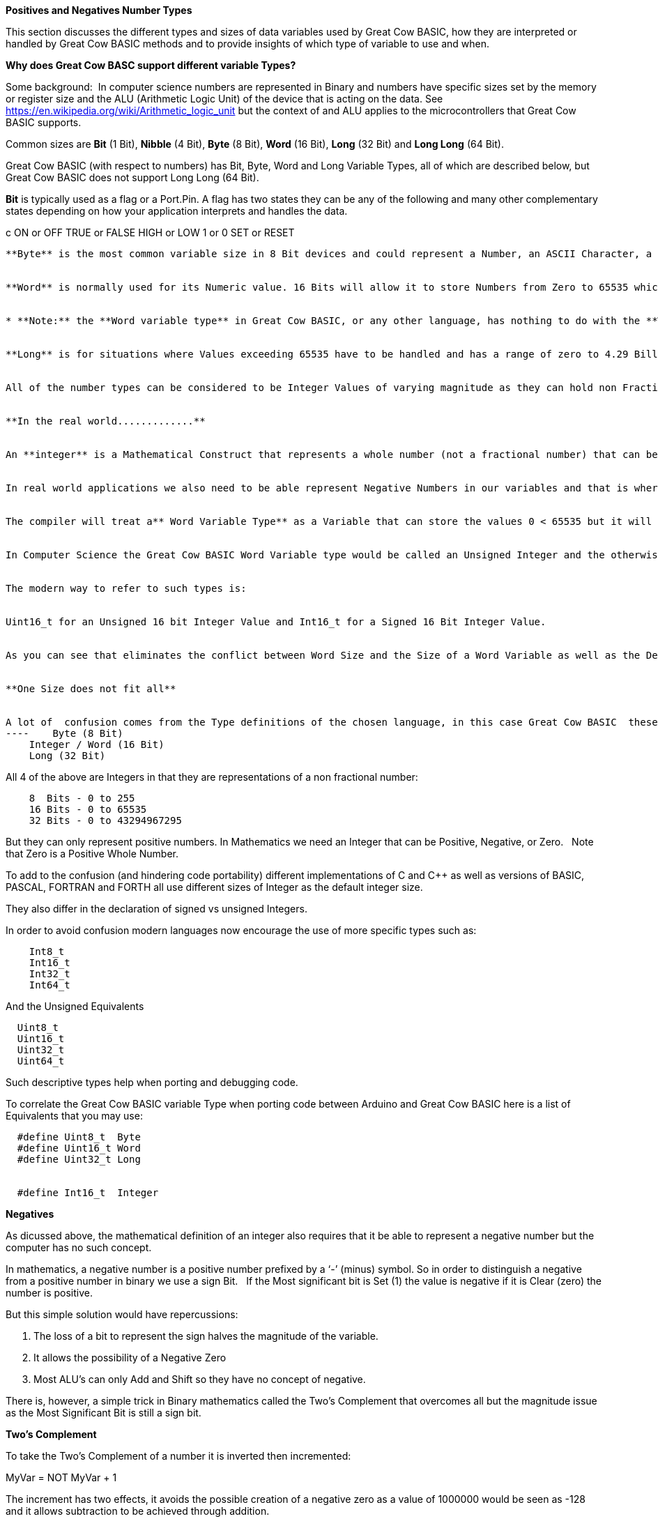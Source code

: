﻿**Positives and Negatives Number Types**


This section discusses the different types and sizes of data variables used by Great Cow BASIC, how they are interpreted or handled by Great Cow BASIC methods and to provide insights of which type of variable to use and when.

**Why does Great Cow BASC support different variable Types?**


Some background:&#160;&#160;In computer science numbers are represented in Binary and numbers have specific sizes set by the memory or register size and the ALU (Arithmetic Logic Unit) of the device that is acting on the data.  See https://en.wikipedia.org/wiki/Arithmetic_logic_unit but the context of and ALU applies to the microcontrollers that Great Cow BASIC supports.

Common sizes are **Bit** (1 Bit), **Nibble** (4 Bit), **Byte** (8 Bit), **Word** (16 Bit), **Long** (32 Bit) and **Long Long** (64 Bit).


Great Cow BASIC (with respect to numbers) has Bit, Byte, Word and Long Variable Types, all of which are described below, but Great Cow BASIC does not support Long Long (64 Bit).


**Bit** is typically used as a flag or a Port.Pin. A flag has two states they can be any of the following and many other complementary states depending on how your application interprets and handles the data.

c    ON or OFF
    TRUE or FALSE
    HIGH or LOW
    1 or 0
    SET or RESET
----

**Byte** is the most common variable size in 8 Bit devices and could represent a Number, an ASCII Character, a Port, two Nibbles ( in the context of Think Hex or BCD), an Internal Register or any user defined collection of to eight Bits such as a group of flags.


**Word** is normally used for its Numeric value. 16 Bits will allow it to store Numbers from Zero to 65535 which is large enough to store the product of any two 8 bit Bytes without overflowing. &#160;&#160;However, it is not confined to being used as a numeric value.&#160;&#160; A Word may be used in any manner that your application needs depending on how it interprets the 16 Bits of data. Examples may be a memory address or data pointer.


* **Note:** the **Word variable type** in Great Cow BASIC, or any other language, has nothing to do with the **Word Size** of the **ALU (Arithmetic and Logic Unit).** The Word size of a device (as opposed to the Word Type above) is a representation of the number of Bits that it can manipulate simultaneously in the ALU. &#160;&#160;The Word Size is generally 4 Bits in older Microprocessors (intel 4004) to 64 Bits in modern computer and 4G devices.&#160;&#160; The ALU size of the PIC and AVR Microcontrolers supported by Great Cow BASIC are 8 Bits and so they are considered to have an 8 Bit Word.*


**Long** is for situations where Values exceeding 65535 have to be handled and has a range of zero to 4.29 Billion.&#160;&#160; The number type can be used in 8 Bit devices but uses more memory than the other variables but it is invaluable on the rare occasions that it is needed.&#160;&#160; The Millis function uses the Long Data Type to handle long time periods


All of the number types can be considered to be Integer Values of varying magnitude as they can hold non Fractional Positive Whole Numbers, but try not to confuse **Integer Values** with the **Integer Variable Type**, they are complementary but separate concepts show below.


**In the real world.............**


An **integer** is a Mathematical Construct that represents a whole number (not a fractional number) that can be Positive, Negative, or Zero. Of itself the Integer is not a computer construct but is a root principal of Mathematics.


In real world applications we also need to be able represent Negative Numbers in our variables and that is where the Great Cow BASIC **Integer Variable Type** enters the discussion. An **Integer Variable** is exactly the same as a **Word Variable** as they are both 16 bits and can store a positive whole number. &#160;&#160; The difference is not in the Physical storage but rather how the Compiler Interprets the bits that it contains.


The compiler will treat a** Word Variable Type** as a Variable that can store the values 0 < 65535 but it will see the **Integer Variable Type** as a Variable that can store values of -32768 < 0 <32767.


In Computer Science the Great Cow BASIC Word Variable type would be called an Unsigned Integer and the otherwise identical Integer Data type would be a Signed Integer.


The modern way to refer to such types is:


Uint16_t for an Unsigned 16 bit Integer Value and Int16_t for a Signed 16 Bit Integer Value.


As you can see that eliminates the conflict between Word Size and the Size of a Word Variable as well as the Definition of an Integer Variable as opposed to a Word Variable both of which are 16 bit values.


**One Size does not fit all**


A lot of  confusion comes from the Type definitions of the chosen language, in this case Great Cow BASIC  these are:
----    Byte (8 Bit)
    Integer / Word (16 Bit)
    Long (32 Bit)
----

All 4 of the above are Integers in that they are representations of a non fractional number:

----
    8  Bits - 0 to 255
    16 Bits - 0 to 65535
    32 Bits - 0 to 43294967295
----

But they can only represent positive numbers. In Mathematics we need an Integer that can be Positive, Negative, or Zero. &#160;&#160;Note that Zero is a Positive Whole Number.


To add to the confusion (and hindering code portability) different implementations of C and C++ as well as versions of BASIC, PASCAL, FORTRAN and FORTH all use different sizes of Integer as the default integer size.


They also differ in the declaration of signed vs unsigned Integers.


In order to avoid confusion modern languages now encourage the use of  more specific types such as:
----
    Int8_t
    Int16_t
    Int32_t
    Int64_t
----

And the Unsigned Equivalents

----
  Uint8_t
  Uint16_t
  Uint32_t
  Uint64_t
----

Such descriptive types help when porting and debugging code.


To correlate the Great Cow BASIC variable Type when porting code between Arduino and Great Cow BASIC here is a list of Equivalents that you may use:
----
  #define Uint8_t  Byte
  #define Uint16_t Word
  #define Uint32_t Long


  #define Int16_t  Integer
----


**Negatives**


As dicussed above, the mathematical definition of an integer also requires that it be able to represent a negative number but the computer has no such concept.


In mathematics, a negative number is a positive number prefixed by a ‘-’ (minus) symbol.  So in order to distinguish a negative from a positive number in binary we use a sign Bit. &#160;&#160;If the Most significant bit is Set (1) the value is negative if it is Clear (zero) the number is positive.


But this simple solution would have repercussions:


1. The loss of a bit to represent the sign halves the magnitude of the variable.
2. It allows the possibility of a Negative Zero
3. Most ALU’s can only Add and Shift so they have no concept of negative.


There is, however, a simple trick in Binary mathematics called the Two's Complement that overcomes all but the magnitude issue as the Most Significant Bit is still a sign bit.


**Two's Complement**


To take the Two's Complement of a number it is inverted then incremented:


MyVar = NOT MyVar + 1


The increment has two effects, it avoids the possible creation of a negative zero as a value of 1000000 would be seen as -128 and it allows subtraction to be achieved through addition.


In the above if MyVar contained a value of 1 in an 8 Bit ALU that would be:
----
    00000001
----
The NOT will make it

----
    11111110
----

Note that the Most significant Bit is now 1 so the value is negative.


The increment will result in a value of:
----
    11111111
----
So Minus one using an 8 Bit ALU in Two's Complement notation is 11111111


Let's test it by adding -1 to plus 3
----
    11111111    -1
    00000011 +   3
    ==============
    00000010     2
----

We have successfully subtracted 1 from 3 by adding Minus 1 to 3 and obtaining a result of 2.

Notice that while a Byte is normally used to represent 0 < 255 by making the MSB (Most Significant Bit) into a sign bit the maximum value is now 127.&#160;&#160; A signed 8 Bit integer can represent numbers in the range -128 < 0 < 127. &#160;&#160;That is still 256 values including Zero but they can now be Negative or Positive numbers.


The benefit of the two's complement method is that it works for any size of variable:
----
    MyByte = NOT MyByte +1
    MyWord = NOT MyWord +1
    MyLong = NOT MyLong +1
----
All of the above will result in a Negated version of the original contents.


But not all, in fact relatively few, methods of a microcontroller require negative values so in situations where negative values are not required the loss of half of the magnitude of a Byte or Word can be significant. That is why it is necessary to be able to specify if a value is Signed or Unsigned, that is if the MSB is the sign bit or part of the value.


It is obviously important from the above that the Program or methods need to know what sort of data to expect as a value of 0xFF could be considered to be both 255 and -1 depending on the interpretation of the variable. &#160;&#160; That is why it is important to have Signed and Unsigned Data Types so that the compiler can decide how to handle or interpret the contents. &#160;&#160;As show above in Great Cow BASIC those types are referred to as Integer and Word respectively.


**Summary**


The Negative Number is a Mathematical Construct that can be represented in Microcontrolers as a two’s complement number of arbitrary length.&#160;&#160; The Microcontroller itself has no concept of Negative numbers and the ALU is not able to perform a subtraction. &#160;&#160;It subtracts by adding the Two’s Compliment of the value it wants to subtract.


A Two's Complement number can be any bit size, in the case of Great Cow BASIC there is only one Signed Variable Type Defined, that is the Integer Type which is used to hold an Int16_t value. &#160;&#160;That is a Signed 16 bit Integer with a value range of -32768 < 0 <32767.


There is nothing wrong with treating any variable Type as signed and as seen you can even take the two’s compliment of a Byte and add it to another Byte in order to subtract one byte value from another. &#160;&#160;But the Maths methods of Great Cow BASIC are intended to work with Signed 16 bit integers and may fail if you try to use a signed 8 Bit or Signed 32 bit values.


